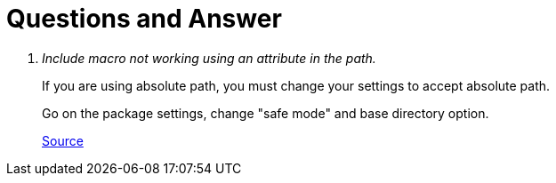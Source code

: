 
= Questions and Answer

[qanda]
Include macro not working using an attribute in the path.::
+
If you are using absolute path, you must change your settings to accept absolute path.
+
Go on the package settings, change "safe mode" and base directory option.
+
https://github.com/asciidoctor/atom-asciidoc-preview/issues/189[Source]
